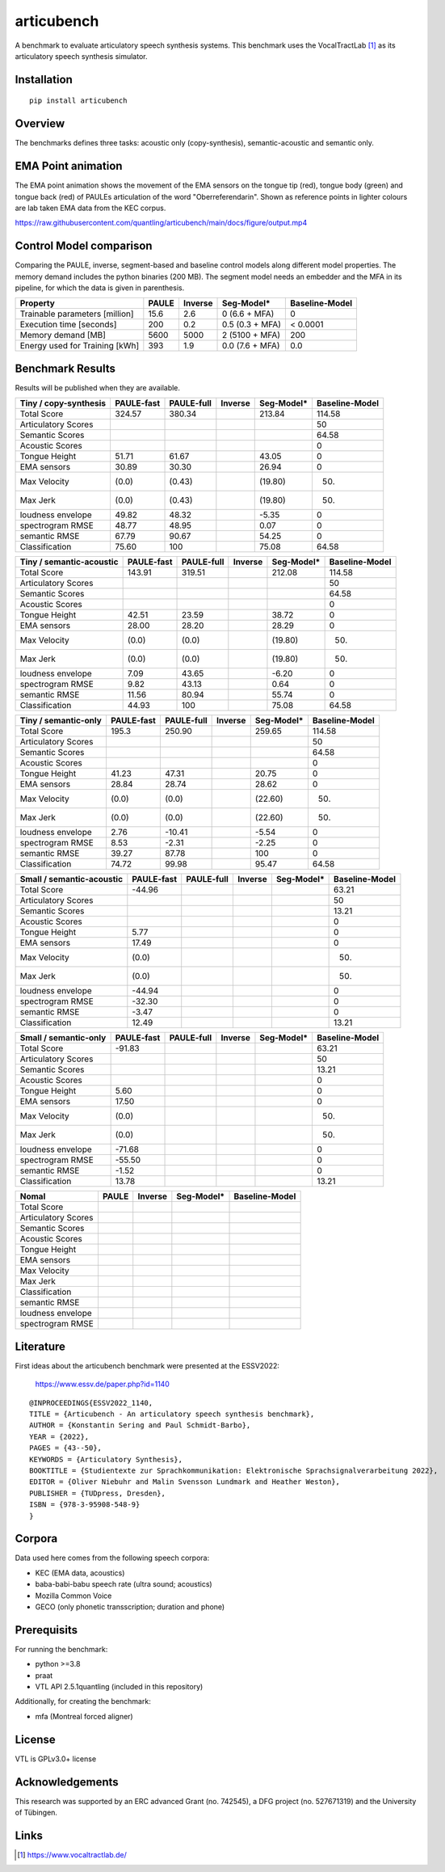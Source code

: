 articubench
===========

.. image:: https://zenodo.org/badge/doi/10.5281/zenodo.7252253.svg
   :target: https://zenodo.org/record/7252253

A benchmark to evaluate articulatory speech synthesis systems. This benchmark
uses the VocalTractLab [1]_ as its articulatory speech synthesis simulator.


Installation
------------

::

    pip install articubench


Overview
--------

.. image:: https://raw.githubusercontent.com/quantling/articubench/main/docs/figure/articubench_overview.png
  :width: 800
  :alt: Box and arrow overview of the data flow and tasks of the articubench benchmark.

The benchmarks defines three tasks: acoustic only (copy-synthesis), semantic-acoustic and
semantic only.


EMA Point animation
-------------------
The EMA point animation shows the movement of the EMA sensors on the tongue tip (red), tongue body (green) and tongue back (red) of PAULEs articulation of the word "Oberreferendarin".
Shown as reference points in lighter colours are lab taken EMA data from the KEC corpus. 

https://raw.githubusercontent.com/quantling/articubench/main/docs/figure/output.mp4

..   <video src="https://raw.githubusercontent.com/quantling/articubench/main/docs/figure/output.mp4" controls></video>

Control Model comparison
------------------------
Comparing the PAULE, inverse, segment-based and baseline control models along
different model properties. The memory demand includes the python binaries (200
MB). The segment model needs an embedder and the MFA in its pipeline, for which
the data is given in parenthesis.

==============================  =====  =======  ===============  ==============
Property                        PAULE  Inverse  Seg-Model*       Baseline-Model
==============================  =====  =======  ===============  ==============
Trainable parameters [million]  15.6   2.6      0 (6.6 + MFA)    0
Execution time [seconds]        200    0.2      0.5 (0.3 + MFA)  < 0.0001
Memory demand [MB]              5600   5000     2 (5100 + MFA)   200
Energy used for Training [kWh]  393    1.9      0.0 (7.6 + MFA)  0.0
==============================  =====  =======  ===============  ==============


Benchmark Results
-----------------
Results will be published when they are available.

========================  ==========  ==========  =======  ===============  ==============
Tiny / copy-synthesis     PAULE-fast  PAULE-full  Inverse  Seg-Model*       Baseline-Model
========================  ==========  ==========  =======  ===============  ==============
Total Score               324.57      380.34               213.84           114.58
Articulatory Scores                                                         50
Semantic Scores                                                             64.58
Acoustic Scores                                                             0
Tongue Height             51.71       61.67                43.05            0
EMA sensors               30.89       30.30                26.94            0
Max Velocity              (0.0)       (0.43)               (19.80)          (50)
Max Jerk                  (0.0)       (0.43)               (19.80)          (50)
loudness envelope         49.82       48.32                -5.35            0
spectrogram RMSE          48.77       48.95                0.07             0
semantic RMSE             67.79       90.67                54.25            0
Classification            75.60       100                  75.08            64.58
========================  ==========  ==========  =======  ===============  ==============

========================  ==========  ==========  =======  ===============  ==============
Tiny / semantic-acoustic  PAULE-fast  PAULE-full  Inverse  Seg-Model*       Baseline-Model
========================  ==========  ==========  =======  ===============  ==============
Total Score               143.91      319.51               212.08           114.58
Articulatory Scores                                                         50
Semantic Scores                                                             64.58
Acoustic Scores                                                             0
Tongue Height             42.51       23.59                38.72            0
EMA sensors               28.00       28.20                28.29            0
Max Velocity              (0.0)       (0.0)                (19.80)          (50)
Max Jerk                  (0.0)       (0.0)                (19.80)          (50)
loudness envelope         7.09        43.65                -6.20            0
spectrogram RMSE          9.82        43.13                0.64             0
semantic RMSE             11.56       80.94                55.74            0
Classification            44.93       100                  75.08            64.58
========================  ==========  ==========  =======  ===============  ==============

========================  ==========  ==========  =======  ===============  ==============
Tiny / semantic-only      PAULE-fast  PAULE-full  Inverse  Seg-Model*       Baseline-Model
========================  ==========  ==========  =======  ===============  ==============
Total Score               195.3       250.90               259.65           114.58
Articulatory Scores                                                         50
Semantic Scores                                                             64.58
Acoustic Scores                                                             0
Tongue Height             41.23       47.31                20.75            0
EMA sensors               28.84       28.74                28.62            0
Max Velocity              (0.0)       (0.0)                (22.60)          (50)
Max Jerk                  (0.0)       (0.0)                (22.60)          (50)
loudness envelope         2.76        -10.41               -5.54            0
spectrogram RMSE          8.53        -2.31                -2.25            0
semantic RMSE             39.27       87.78                100              0
Classification            74.72       99.98                95.47            64.58
========================  ==========  ==========  =======  ===============  ==============


========================  ==========  ==========  =======  ===============  ==============
Small / copy-synthesis    PAULE-fast  PAULE-full  Inverse  Seg-Model*       Baseline-Model
========================  ==========  ==========  =======  ===============  ==============
Total Score               91.81                                             63.21
Articulatory Scores                                                         50
Semantic Scores                                                             13.21
Acoustic Scores                                                             0
Tongue Height             -1.64                                             0
EMA sensors               16.04                                             0
Max Velocity              (0.0)                                             (50)
Max Jerk                  (0.0)                                             (50)
loudness envelope         35.72                                             0
spectrogram RMSE          29.12                                             0
semantic RMSE             -0.36                                             0
Classification            12.94                                             13.21
=========================  ==========  ==========  =======  ===============  ==============

=========================  ==========  ==========  =======  ===============  ==============
Small / semantic-acoustic  PAULE-fast  PAULE-full  Inverse  Seg-Model*       Baseline-Model
=========================  ==========  ==========  =======  ===============  ==============
Total Score                -44.96                                            63.21
Articulatory Scores                                                          50
Semantic Scores                                                              13.21
Acoustic Scores                                                              0
Tongue Height              5.77                                              0
EMA sensors                17.49                                             0
Max Velocity               (0.0)                                             (50)
Max Jerk                   (0.0)                                             (50)
loudness envelope          -44.94                                            0
spectrogram RMSE           -32.30                                            0
semantic RMSE              -3.47                                             0
Classification             12.49                                             13.21
=========================  ==========  ==========  =======  ===============  ==============

========================  ==========  ==========  =======  ===============  ==============
Small / semantic-only     PAULE-fast  PAULE-full  Inverse  Seg-Model*       Baseline-Model
========================  ==========  ==========  =======  ===============  ==============
Total Score               -91.83                                            63.21
Articulatory Scores                                                         50
Semantic Scores                                                             13.21
Acoustic Scores                                                             0
Tongue Height             5.60                                              0
EMA sensors               17.50                                             0
Max Velocity              (0.0)                                             (50)
Max Jerk                  (0.0)                                             (50)
loudness envelope         -71.68                                            0
spectrogram RMSE          -55.50                                            0
semantic RMSE             -1.52                                             0
Classification            13.78                                             13.21
========================  ==========  ==========  =======  ===============  ==============

===================  =====  =======  ===============  ==============
Nomal                PAULE  Inverse  Seg-Model*       Baseline-Model
===================  =====  =======  ===============  ==============
Total Score
Articulatory Scores
Semantic Scores
Acoustic Scores
Tongue Height
EMA sensors
Max Velocity
Max Jerk
Classification
semantic RMSE
loudness envelope
spectrogram RMSE
===================  =====  =======  ===============  ==============


Literature
----------

First ideas about the articubench benchmark were presented at the ESSV2022:

  https://www.essv.de/paper.php?id=1140

::

  @INPROCEEDINGS{ESSV2022_1140,
  TITLE = {Articubench - An articulatory speech synthesis benchmark},
  AUTHOR = {Konstantin Sering and Paul Schmidt-Barbo},
  YEAR = {2022},
  PAGES = {43--50},
  KEYWORDS = {Articulatory Synthesis},
  BOOKTITLE = {Studientexte zur Sprachkommunikation: Elektronische Sprachsignalverarbeitung 2022},
  EDITOR = {Oliver Niebuhr and Malin Svensson Lundmark and Heather Weston},
  PUBLISHER = {TUDpress, Dresden},
  ISBN = {978-3-95908-548-9}
  }

.. Types of data
.. -------------
.. * wave form (acoustics)
.. * log-melspectrogramms (acoustics)
.. * formant transitions (acoustics)
.. * fasttext 300 dim semantic vector for single words (semantics)
.. * mid sagital tongue movement contour from ultra sound imaging
.. * electromagnetic articulatory (EMA) sensors on tongue tip and tongue body
..
.. Languages
.. ---------
.. * German
.. * English (planned)
.. * Mandarin (planned)
..
.. Variants
.. --------
.. As running the benchmark is computational itensive there are different versions
.. of this benchmark, which require different amounts of articulatory synthesis.
..
..
.. Tiny
.. ^^^^
.. The smallest possible benchmark to check that everything works, but with no
.. statistical power.
..
..
.. Small
.. ^^^^^
.. A small benchmark with some statistical power.
..
..
.. Normal
.. ^^^^^^
.. The standard benchmark, which might take some time to complete.


Corpora
-------
Data used here comes from the following speech corpora:

* KEC (EMA data, acoustics)
* baba-babi-babu speech rate (ultra sound; acoustics)
* Mozilla Common Voice
* GECO (only phonetic transscription; duration and phone)


Prerequisits
------------

For running the benchmark:

* python >=3.8
* praat
* VTL API 2.5.1quantling (included in this repository)

Additionally, for creating the benchmark:

* mfa (Montreal forced aligner)


License
-------
VTL is GPLv3.0+ license


Acknowledgements
----------------
This research was supported by an ERC advanced Grant (no. 742545), a DFG
project (no. 527671319) and the University of Tübingen.

Links
-----

.. [1] https://www.vocaltractlab.de/

